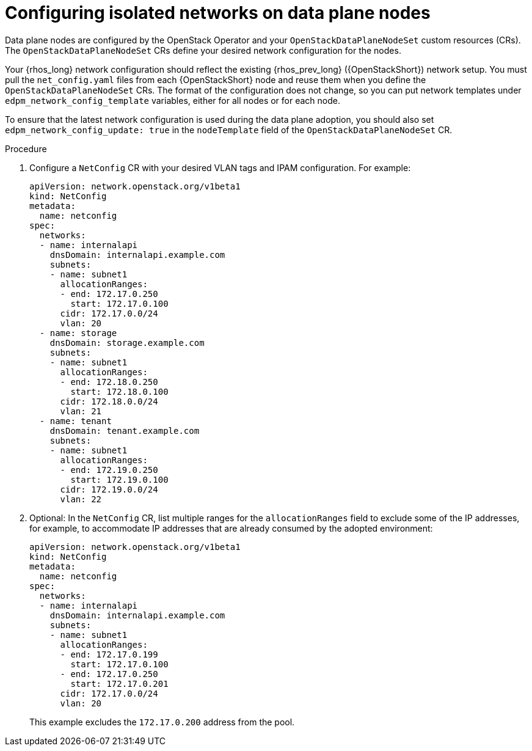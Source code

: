 [id="configuring-data-plane-nodes_{context}"]

= Configuring isolated networks on data plane nodes

Data plane nodes are configured by the OpenStack Operator and your `OpenStackDataPlaneNodeSet` custom resources (CRs). The `OpenStackDataPlaneNodeSet` CRs define your desired network configuration for the nodes.

Your {rhos_long} network configuration should reflect the existing {rhos_prev_long} ({OpenStackShort}) network setup. You must pull the `net_config.yaml` files from each {OpenStackShort} node and reuse them when you define the `OpenStackDataPlaneNodeSet` CRs. The format of the configuration does not change, so you can put network templates under `edpm_network_config_template` variables, either for all nodes or for each node.

To ensure that the latest network configuration is used during the data plane adoption, you should also set `edpm_network_config_update: true` in the `nodeTemplate` field of the `OpenStackDataPlaneNodeSet` CR.

.Procedure

. Configure a `NetConfig` CR with your desired VLAN tags and IPAM configuration. For example:
+
----
apiVersion: network.openstack.org/v1beta1
kind: NetConfig
metadata:
  name: netconfig
spec:
  networks:
  - name: internalapi
    dnsDomain: internalapi.example.com
    subnets:
    - name: subnet1
      allocationRanges:
      - end: 172.17.0.250
        start: 172.17.0.100
      cidr: 172.17.0.0/24
      vlan: 20
  - name: storage
    dnsDomain: storage.example.com
    subnets:
    - name: subnet1
      allocationRanges:
      - end: 172.18.0.250
        start: 172.18.0.100
      cidr: 172.18.0.0/24
      vlan: 21
  - name: tenant
    dnsDomain: tenant.example.com
    subnets:
    - name: subnet1
      allocationRanges:
      - end: 172.19.0.250
        start: 172.19.0.100
      cidr: 172.19.0.0/24
      vlan: 22
----

. Optional: In the `NetConfig` CR, list multiple ranges for the `allocationRanges` field to exclude some of the IP addresses, for example, to accommodate IP addresses that are already consumed by the adopted environment:
+
----
apiVersion: network.openstack.org/v1beta1
kind: NetConfig
metadata:
  name: netconfig
spec:
  networks:
  - name: internalapi
    dnsDomain: internalapi.example.com
    subnets:
    - name: subnet1
      allocationRanges:
      - end: 172.17.0.199
        start: 172.17.0.100
      - end: 172.17.0.250
        start: 172.17.0.201
      cidr: 172.17.0.0/24
      vlan: 20
----
+
This example excludes the `172.17.0.200` address from the pool.
